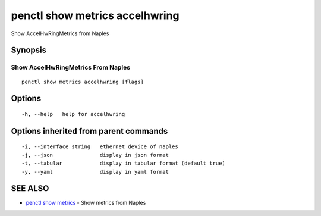.. _penctl_show_metrics_accelhwring:

penctl show metrics accelhwring
-------------------------------

Show AccelHwRingMetrics from Naples

Synopsis
~~~~~~~~



---------------------------------
 Show AccelHwRingMetrics From Naples 
---------------------------------


::

  penctl show metrics accelhwring [flags]

Options
~~~~~~~

::

  -h, --help   help for accelhwring

Options inherited from parent commands
~~~~~~~~~~~~~~~~~~~~~~~~~~~~~~~~~~~~~~

::

  -i, --interface string   ethernet device of naples
  -j, --json               display in json format
  -t, --tabular            display in tabular format (default true)
  -y, --yaml               display in yaml format

SEE ALSO
~~~~~~~~

* `penctl show metrics <penctl_show_metrics.rst>`_ 	 - Show metrics from Naples

